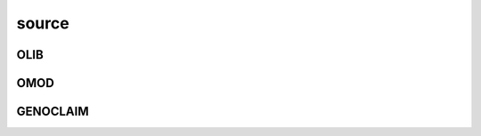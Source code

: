.. _source:

source
######

OLIB
====

.. autosummary::
    :toctree: 
    :template: module.rst


    ol          - object library
    ol.bus      - announce
    ol.csl      - console
    ol.dbs      - databases
    ol.hdl      - handler
    ol.krn      - kernel
    ol.prs      - parser
    ol.tms      - times
    ol.trm      - terminal
    ol.tsk      - tasks
    ol.utl      - utilities

OMOD
====

.. autosummary::
    :toctree: 
    :template: module.rst


    omod.cmd     - command
    omod.edt     - edit
    omod.ent     - enter log and todo items
    omod.fnd     - find typed objects
    omod.mbx     - mailbox
    omod.rss     - rich site syndicate
    omod.udp     - UDP to IRC gateway

GENOCLAIM
=========

.. autosummary::
    :toctree: 
    :template: module.rst

    genoclaim.irc
